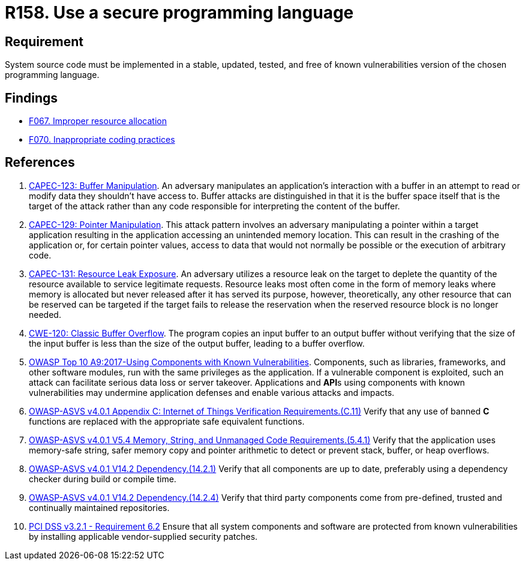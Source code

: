 :slug: products/rules/list/158/
:category: source
:description: This requirement establishes the importance of developing applications in an adequately updated and free of known vulnerabilities programming language.
:keywords: Security, Source Code, Updates, Vulnerabilities, Programming, ASVS, CAPEC, CWE, PCI DSS, Rules, Ethical Hacking, Pentesting
:rules: yes

= R158. Use a secure programming language

== Requirement

System source code must be implemented
in a stable, updated, tested, and free of known vulnerabilities
version of the chosen programming language.

== Findings

* [inner]#link:/findings/067/[F067. Improper resource allocation]#

* [inner]#link:/findings/070/[F070. Inappropriate coding practices]#

== References

. [[r1]] link:http://capec.mitre.org/data/definitions/123.html[CAPEC-123: Buffer Manipulation].
An adversary manipulates an application's interaction with a buffer in an
attempt to read or modify data they shouldn't have access to.
Buffer attacks are distinguished in that it is the buffer space itself that is
the target of the attack rather than any code responsible for interpreting the
content of the buffer.

. [[r2]] link:http://capec.mitre.org/data/definitions/129.html[CAPEC-129: Pointer Manipulation].
This attack pattern involves an adversary manipulating a pointer within a
target application resulting in the application accessing an unintended memory
location.
This can result in the crashing of the application or,
for certain pointer values, access to data that would not normally be possible
or the execution of arbitrary code.

. [[r3]] link:http://capec.mitre.org/data/definitions/131.html[CAPEC-131: Resource Leak Exposure].
An adversary utilizes a resource leak on the target to deplete the quantity of
the resource available to service legitimate requests.
Resource leaks most often come in the form of memory leaks where memory is
allocated but never released after it has served its purpose,
however, theoretically, any other resource that can be reserved can be targeted
if the target fails to release the reservation when the reserved resource block
is no longer needed.

. [[r4]] link:https://cwe.mitre.org/data/definitions/120.html[CWE-120: Classic Buffer Overflow].
The program copies an input buffer to an output buffer without verifying that
the size of the input buffer is less than the size of the output buffer,
leading to a buffer overflow.

. [[r5]] link:https://owasp.org/www-project-top-ten/OWASP_Top_Ten_2017/Top_10-2017_A9-Using_Components_with_Known_Vulnerabilities[OWASP Top 10 A9:2017-Using Components with Known Vulnerabilities].
Components, such as libraries, frameworks, and other software modules,
run with the same privileges as the application.
If a vulnerable component is exploited,
such an attack can facilitate serious data loss or server takeover.
Applications and **API**s using components with known vulnerabilities may
undermine application defenses and enable various attacks and impacts.

. [[r6]] link:https://owasp.org/www-project-application-security-verification-standard/[OWASP-ASVS v4.0.1
Appendix C: Internet of Things Verification Requirements.(C.11)]
Verify that any use of banned *C* functions are replaced with the appropriate
safe equivalent functions.

. [[r7]] link:https://owasp.org/www-project-application-security-verification-standard/[OWASP-ASVS v4.0.1
V5.4 Memory, String, and Unmanaged Code Requirements.(5.4.1)]
Verify that the application uses memory-safe string, safer memory copy and
pointer arithmetic to detect or prevent stack, buffer, or heap overflows.

. [[r8]] link:https://owasp.org/www-project-application-security-verification-standard/[OWASP-ASVS v4.0.1
V14.2 Dependency.(14.2.1)]
Verify that all components are up to date, preferably using a dependency
checker during build or compile time.

. [[r9]] link:https://owasp.org/www-project-application-security-verification-standard/[OWASP-ASVS v4.0.1
V14.2 Dependency.(14.2.4)]
Verify that third party components come from pre-defined, trusted and
continually maintained repositories.

. [[r10]] link:https://www.pcisecuritystandards.org/documents/PCI_DSS_v3-2-1.pdf[PCI DSS v3.2.1 - Requirement 6.2]
Ensure that all system components and software are protected from known
vulnerabilities by installing applicable vendor-supplied security patches.
